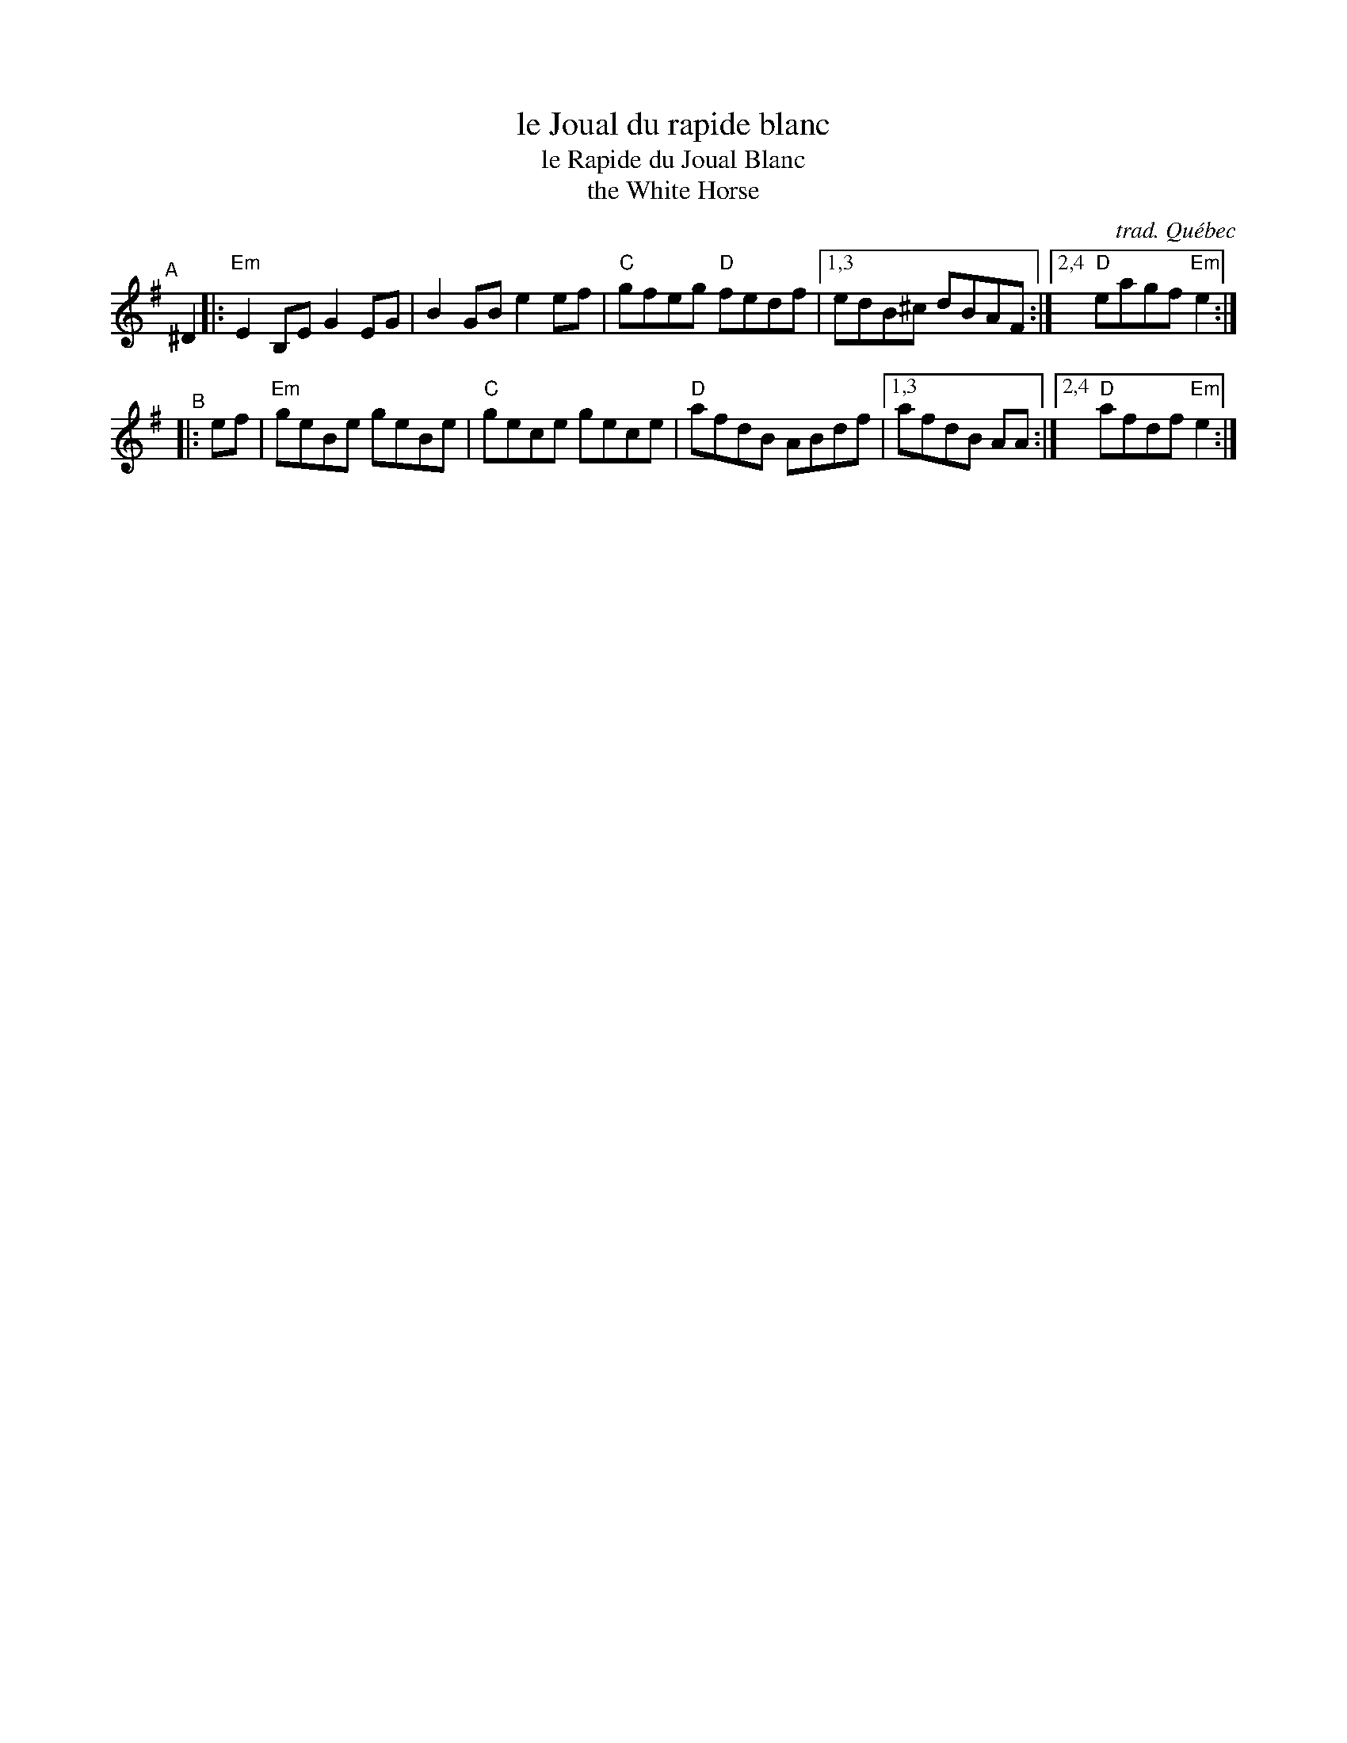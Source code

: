X: 1
T: le Joual du rapide blanc
T: le Rapide du Joual Blanc
T: the White Horse
C: trad. Qu\'ebec
R: reel
S: Fiddle Hell Online 2020-11-06
S: https://www.natunelist.net/le-rapide-du-joual-blanc/
Z: 2020 John Chambers <jc:trillian.mit.edu>
e: C|
L: 1/8
K: Em
"^A"[|] ^D2 |:\
"Em"E2B,E G2EG | B2GB e2ef | "C"gfeg "D"fedf |\
[1,3 edB^c dBAF :| [2,4 "D"eagf "Em"e2 :|
"^B"\
|: ef |\
"Em"geBe geBe | "C"gece gece | "D"afdB ABdf |\
[1,3 afdB AA :|[2,4 "D"afdf "Em"e2 :|
